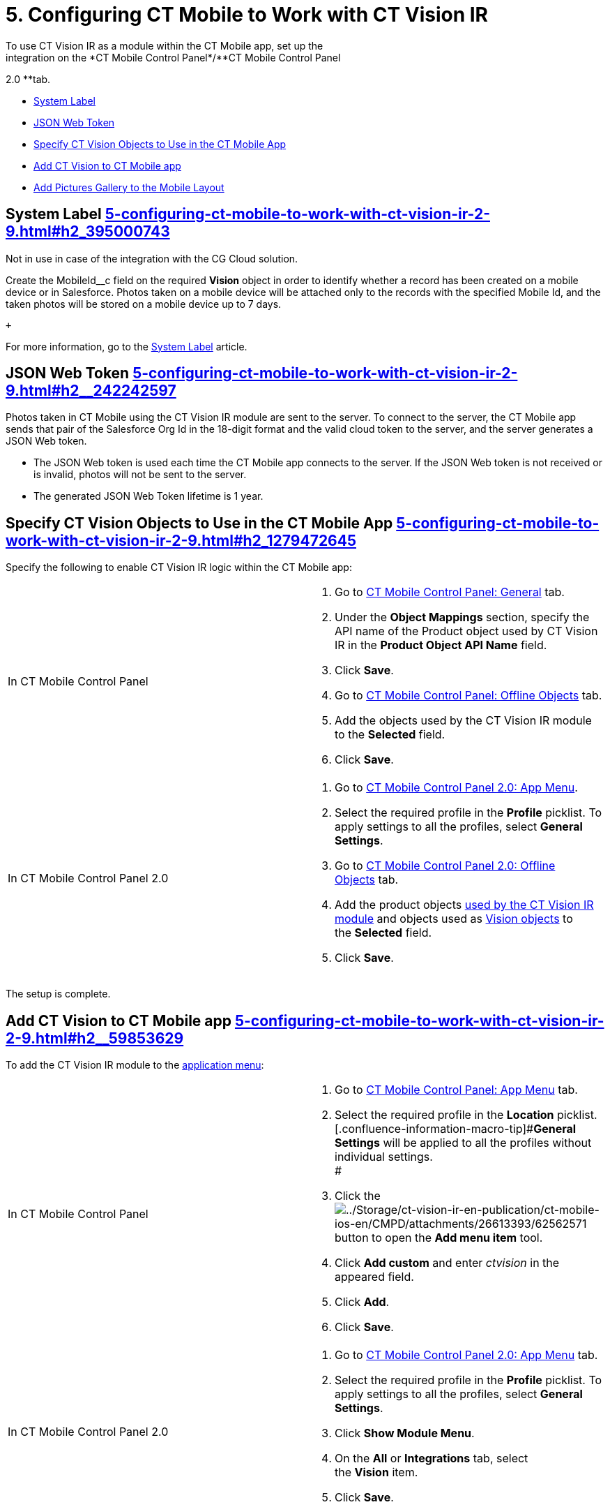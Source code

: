 = 5. Configuring CT Mobile to Work with CT Vision IR 
To use CT Vision IR as a module within the CT Mobile app, set up the
integration on the *CT Mobile Control Panel*/**CT Mobile Control Panel
2.0 **tab.

* link:5-configuring-ct-mobile-to-work-with-ct-vision-ir-2-9.html#h2_395000743[System
Label]
* link:5-configuring-ct-mobile-to-work-with-ct-vision-ir-2-9.html#h2__242242597[JSON
Web Token]
* link:5-configuring-ct-mobile-to-work-with-ct-vision-ir-2-9.html#h2_1279472645[Specify
CT Vision Objects to Use in the CT Mobile App]
* link:5-configuring-ct-mobile-to-work-with-ct-vision-ir-2-9.html#h2__59853629[Add
CT Vision to CT Mobile app]
* link:5-configuring-ct-mobile-to-work-with-ct-vision-ir-2-9.html#h2__521416285[Add
Pictures Gallery to the Mobile Layout]

[[h2_395000743]]
== System Label link:5-configuring-ct-mobile-to-work-with-ct-vision-ir-2-9.html#h2_395000743[]

Not in use in case of the integration with the CG Cloud solution.

Create the [.apiobject]#MobileId__c# field on the required
*Vision* object in order to identify whether a record has been created
on a mobile device or in Salesforce. Photos taken on a mobile device
will be attached only to the records with the specified Mobile Id, and
the taken photos will be stored on a mobile device up to 7 days.

 +

For more information, go to
the https://help.customertimes.com/articles/ct-mobile-ios-en/system-label[System
Label] article.

[[h2__242242597]]
== JSON Web Token link:5-configuring-ct-mobile-to-work-with-ct-vision-ir-2-9.html#h2__242242597[]

Photos taken in CT Mobile using the CT Vision IR module are sent to the
server. To connect to the server, the CT Mobile app sends that pair of
the Salesforce Org Id in the 18-digit format and the valid cloud token
to the server, and the server generates a JSON Web token.

* The JSON Web token is used each time the CT Mobile app connects to the
server. If the JSON Web token is not received or is invalid, photos will
not be sent to the server.
* The generated JSON Web Token lifetime is 1 year.

[[h2_1279472645]]
== Specify CT Vision Objects to Use in the CT Mobile App link:5-configuring-ct-mobile-to-work-with-ct-vision-ir-2-9.html#h2_1279472645[]

Specify the following to enable CT Vision IR logic within the CT Mobile
app:

[width="100%",cols="50%,50%",]
|===
|In CT Mobile Control Panel a|
. Go
to https://help.customertimes.com/articles/ct-mobile-ios-en/ct-mobile-control-panel-general[CT
Mobile Control Panel: General] tab.
. Under the *Object Mappings* section, specify the API name of
the [.object]#Product# object used by CT Vision IR in the *Product
Object API Name* field.
. Click *Save*.
. Go
to https://help.customertimes.com/articles/ct-mobile-ios-en/ct-mobile-control-panel-offline-objects[CT
Mobile Control Panel: Offline Objects] tab.
. Add the objects used by the CT Vision IR module to
the *Selected* field.
. Click *Save*.

|In CT Mobile Control Panel 2.0 a|
. Go
to https://help.customertimes.com/smart/project-ct-mobile-en/ct-mobile-control-panel-app-menu-new[CT
Mobile Control Panel 2.0: App Menu].
. Select the required profile in the *Profile* picklist. To apply
settings to all the profiles, select *General Settings*. +
. Go
to https://help.customertimes.com/smart/project-ct-mobile-en/ct-mobile-control-panel-offline-objects-new[CT
Mobile Control Panel 2.0: Offline Objects] tab.
. Add the product objects
link:3-specifying-product-objects-and-fields-2-9.html[used by the CT
Vision IR module] and objects used as
link:vision-object-field-reference-ir-2-9.html[Vision objects] to
the *Selected* field.
. Click *Save*. 

|===

The setup is complete.

[[h2__59853629]]
== Add CT Vision to CT Mobile app link:5-configuring-ct-mobile-to-work-with-ct-vision-ir-2-9.html#h2__59853629[]

To add the CT Vision IR module to the
https://help.customertimes.com/articles/ct-mobile-ios-en/app-menu[application
menu]:

[width="100%",cols="50%,50%",]
|===
a|
In CT Mobile Control Panel +

a|
. Go to
https://help.customertimes.com/articles/ct-mobile-ios-en/ct-mobile-control-panel-app-menu[CT
Mobile Control Panel: App Menu] tab.
. Select the required profile in the *Location* picklist. +
[.confluence-information-macro-tip]#*General Settings* will be applied
to all the profiles without individual settings. +
#
. Click
the image:../Storage/ct-vision-ir-en-publication/ct-mobile-ios-en/CMPD/attachments/26613393/62562571.png[../Storage/ct-vision-ir-en-publication/ct-mobile-ios-en/CMPD/attachments/26613393/62562571]
button to open the *Add menu item* tool.
. Click *Add custom* and enter _ctvision_ in the appeared field.
. Click *Add*.
. Click *Save*. +

a|
In CT Mobile Control Panel 2.0 +

a|
. Go
to https://help.customertimes.com/smart/project-ct-mobile-en/ct-mobile-control-panel-app-menu-new[CT
Mobile Control Panel 2.0: App Menu] tab.
. Select the required profile in the *Profile* picklist. To apply
settings to all the profiles, select *General Settings*.
. Click *Show Module Menu*.
. On the *All* or *Integrations* tab, select the *Vision* item.
. Click *Save*.

|===

The CT Vision IR module is added to the CT Mobile app.

[[h2__521416285]]
== Add Pictures Gallery to the Mobile Layout link:5-configuring-ct-mobile-to-work-with-ct-vision-ir-2-9.html#h2__521416285[]

link:working-with-ct-vision-ir-in-the-ct-mobile-app-2-9.html#h2_566778463[Pictures] allows
users to view the photos they have taken on an object record details
screen.

For example, to add the *Pictures* tab to the mobile layout of
the [.object]#Account# object:

. Go to **Setup → Object Manager → **select
the [.object]#Account# object.
. Go to *Page Layouts →* click the required page layout.
. Drag and drop the *Section* element to the *Account Detail* area.
The *Section Properties* window opens.
.. Type in _PICTURES_ in the *Section Name* field, and select the
1-Column layout.
.. Click *OK*.
. Drag and drop the *Blank Space* element below the *Pictures* element.
. Click *Save*.

The setup is complete.
